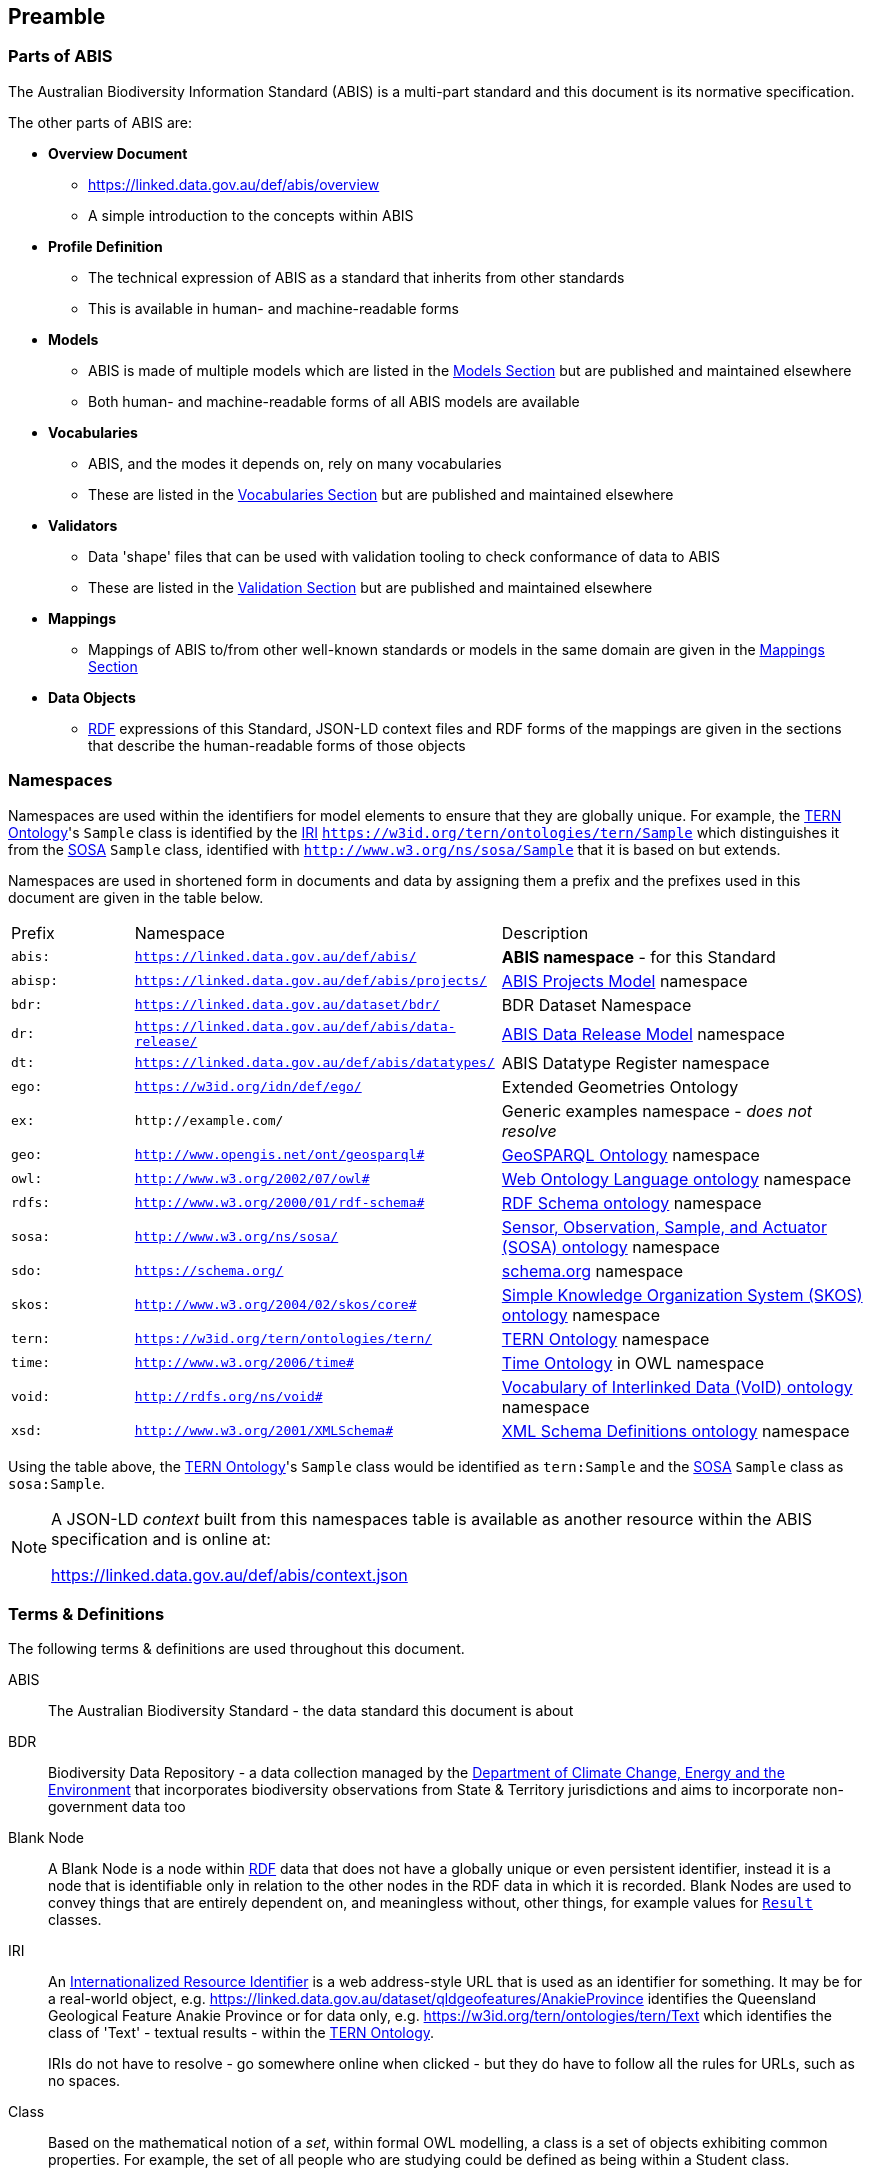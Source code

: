 == Preamble

=== Parts of ABIS

The Australian Biodiversity Information Standard (ABIS) is a multi-part standard and this document is its normative specification.

The other parts of ABIS are:

* *Overview Document*
** https://linked.data.gov.au/def/abis/overview
** A simple introduction to the concepts within ABIS
* *Profile Definition*
** The technical expression of ABIS as a standard that inherits from other standards
** This is available in human- and machine-readable forms
* *Models*
** ABIS is made of multiple models which are listed in the <<Models, Models Section>> but are published and maintained elsewhere
** Both human- and machine-readable forms of all ABIS models are available
* *Vocabularies*
** ABIS, and the modes it depends on, rely on many vocabularies
** These are listed in the <<Vocabularies, Vocabularies Section>> but are published and maintained elsewhere
* *Validators*
** Data 'shape' files that can be used with validation tooling to check conformance of data to ABIS
** These are listed in the <<Validation, Validation Section>> but are published and maintained elsewhere
* *Mappings*
** Mappings of ABIS to/from other well-known standards or models in the same domain are given in the <<Mappings, Mappings Section>>
* *Data Objects*
** <<RDF, RDF>> expressions of this Standard, JSON-LD context files and RDF forms of the mappings are given in the sections that describe the human-readable forms of those objects

=== Namespaces

Namespaces are used within the identifiers for model elements to ensure that they are globally unique. For example, the <<TERNOntology, TERN Ontology>>'s `Sample` class is identified by the <<IRI, IRI>> `https://w3id.org/tern/ontologies/tern/Sample` which distinguishes it from the <<SOSA, SOSA>> `Sample` class, identified with `http://www.w3.org/ns/sosa/Sample` that it is based on but extends.

Namespaces are used in shortened form in documents and data by assigning them a prefix and the prefixes used in this document are given in the table below.

[frame=none, grid=none, cols="1,3,3"]
|===
|Prefix | Namespace | Description
|`abis:` | `https://linked.data.gov.au/def/abis/` | *ABIS namespace* - for this Standard
|`abisp:` | `https://linked.data.gov.au/def/abis/projects/` | <<#annex-a, ABIS Projects Model>> namespace
|`bdr:` | `https://linked.data.gov.au/dataset/bdr/` | BDR Dataset Namespace
|`dr:` | `https://linked.data.gov.au/def/abis/data-release/` | <<#annex-a, ABIS Data Release Model>> namespace
|`dt:` | `https://linked.data.gov.au/def/abis/datatypes/` | ABIS Datatype Register namespace
|`ego:` | `https://w3id.org/idn/def/ego/` | Extended Geometries Ontology
|`ex:` | `+http://example.com/+` | Generic examples namespace - _does not resolve_
|`geo:` | `http://www.opengis.net/ont/geosparql#` | <<GSP, GeoSPARQL Ontology>> namespace
|`owl:` | `http://www.w3.org/2002/07/owl#` | <<OWL2, Web Ontology Language ontology>> namespace
|`rdfs:` | `http://www.w3.org/2000/01/rdf-schema#` | <<RDFSSPEC, RDF Schema ontology>> namespace
|`sosa:` | `http://www.w3.org/ns/sosa/` | <<SOSA, Sensor, Observation, Sample, and Actuator (SOSA) ontology>> namespace
|`sdo:` | `https://schema.org/` | <<SDO, schema.org>> namespace
|`skos:` | `http://www.w3.org/2004/02/skos/core#` | <<SKOS, Simple Knowledge Organization System (SKOS) ontology>> namespace
|`tern:` | `https://w3id.org/tern/ontologies/tern/` | <<TERNOntology, TERN Ontology>> namespace
|`time:` | `http://www.w3.org/2006/time#` | <<TIME, Time Ontology>> in OWL namespace
|`void:` | `http://rdfs.org/ns/void#` | <<VOID, Vocabulary of Interlinked Data (VoID) ontology>> namespace
|`xsd:` | `http://www.w3.org/2001/XMLSchema#` | <<XSD2, XML Schema Definitions ontology>> namespace
|===

Using the table above, the <<TERNOntology, TERN Ontology>>'s `Sample` class would be identified as `tern:Sample` and the <<SOSA, SOSA>> `Sample` class as `sosa:Sample`.

[NOTE]
====
A JSON-LD _context_ built from this namespaces table is available as another resource within the ABIS specification and is online at:

https://linked.data.gov.au/def/abis/context.json
====

=== Terms & Definitions

The following terms & definitions are used throughout this document.

[[ABIS]]
ABIS:: The Australian Biodiversity Standard - the data standard this document is about

[[BDR]]
BDR:: Biodiversity Data Repository - a data collection managed by the https://linked.data.gov.au/org/dcceew[Department of Climate Change, Energy and the Environment] that incorporates biodiversity observations from State & Territory jurisdictions and aims to incorporate non-government data too

[[BN]]
Blank Node:: A Blank Node is a node within <<RDF, RDF>> data that does not have a globally unique or even persistent identifier, instead it is a node that is identifiable only in relation to the other nodes in the RDF data in which it is recorded. Blank Nodes are used to convey things that are entirely dependent on, and meaningless without, other things, for example values for `<<tern:Result, Result>>` classes.

[[IRI]]
IRI:: An https://en.wikipedia.org/wiki/Internationalized_Resource_Identifier[Internationalized Resource Identifier] is a web address-style URL that is used as an identifier for something. It may be for a real-world object, e.g. https://linked.data.gov.au/dataset/qldgeofeatures/AnakieProvince identifies the Queensland Geological Feature Anakie Province or for data only, e.g. https://w3id.org/tern/ontologies/tern/Text which identifies the class of 'Text' - textual results - within the <<TERNOntology, TERN Ontology>>.
+
IRIs do not have to resolve - go somewhere online when clicked - but they do have to follow all the rules for URLs, such as no spaces.

[[Class]]
Class:: Based on the mathematical notion of a _set_, within formal OWL modelling, a class is a set of objects exhibiting common properties. For example, the set of all people who are studying could be defined as being within a Student class.

[[KnowledgeGraph]]
Knowledge Graph:: A data holding that implements node-edge-node (graph) data structures. The 'knowledge' part is often taken to indicate that the graph contains refined information, not just pure, raw, data.

[[LinkedData]]
Linked Data:: A series of technologies and methodologies for the publication of data on the Internet. Uses <<RDF, RDF>> as its underlying data structure, <<OWL, OWL>> as its data model and the common mechanics of the Domain Name System (DNS) and the Hypertext Transfer Protocol (HTTP) to identify and share its data.

[[OWL]]
OWL:: The OWL 2 Web Ontology Language, informally OWL 2, is an ontology language for the Semantic Web with formally defined meaning. OWL 2 ontologies provide classes, properties, individuals, and data values and are stored as Semantic Web documents. OWL 2 ontologies can be used along with information written in RDF, and OWL 2 ontologies themselves are primarily exchanged as RDF documents. Reference: <<OWL2, OWL2>>

[[Predicate]]
Predicate:: Predicates, within formal OWL modelling, are the defined relations between objects of different classes (see <<Class, Class>>) and also between objects and simple data values such as numbers and dates. For example, if Person X "knows" Person Y, then we can use a predicate of _knows_ to relate them.
+
Frequently we use predicates already defined in existing ontologies. "knows", for example, is defined in the schema.org ontology <<SDO, SDO>> to be "The most generic bi-directional social/work relation".

[[RDF]]
RDF:: The Resource Description Framework (RDF) is a data structure for representing information on the Web. RDF is made of identified nodes linked by typed edges that form graphs. Node/edge/node associations are often called 'triples'. Reference: <<RDFSPEC, RDF>>

[[SemanticWeb]]
Semantic Web:: A vision of a machine-understandable Internet, created in the year 2000, and thought to be attainable through the use of Linked Data.

[[SPARQL]]
SPARQL:: SPARQL is a query language for RDF. SPARQL matches patterns within RDF data to extract subsets of a graph. The results of SPARQL queries can be subset graphs or data in tabular form.

=== Conventions

[discrete]
==== Figures

In this document, figures showing model elements use the following key:

[#key,link="img/key.svg"]
.Key of model figure elements. `Activity`, `Entity` and `Agent` are classes from <<PROV, The Provenance Ontology>> and indicate temporal events, all manner of things and people and organisations with agency, respectively. Where `prefix:ElementID` is used, the prefix refers to entries in the <<Namespaces, Namespaces table>>.
image::img/key.svg[ABIS Parts,align="center"]

[discrete]
==== Code
Where examples of ABIS data are given in this document, <<RDFSPEC, RDF>> data serialised in the <<TURTLE, Turtle>> format is used. For example:

[source,turtle]
----
PREFIX : <https://example.om/dataset/>
PREFIX sdo: <https://schema.org/>
PREFIX tern: <https://w3id.org/tern/ontologies/tern/>

:x
    a tern:RDFDataset ;
    sdo:name "Dataset X" ;
    sdo:hasPart <https://example.om/dataset/sample/y> ;
.

<https://example.om/dataset/sample/y>
    a tern:Sample ;
    sdo:name "Sample Y" ;
.
----

The above example data, while invalid according to the ABIS <<Validation, Validator>>, provides a simple example of a _dataset_ and a _sample_ and a relationship between them, encoded in Turtle.